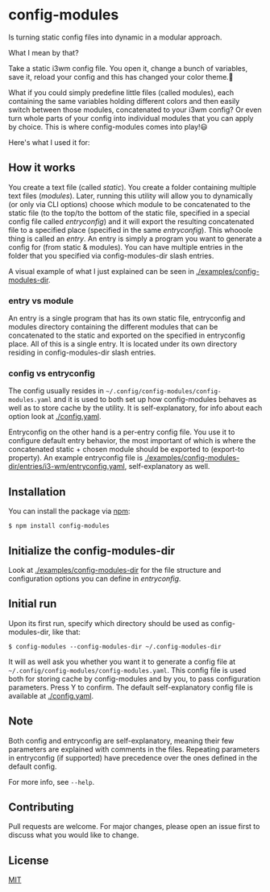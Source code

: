 * config-modules
Is turning static config files into dynamic in a modular approach.

What I mean by that?

Take a static i3wm config file. You open it, change a bunch of variables, save it, reload your config and this has changed your color theme.🥱

What if you could simply predefine little files (called modules), each containing the same variables holding different colors and then easily switch between those modules, concatenated to your i3wm config? Or even turn whole parts of your config into individual modules that you can apply by choice. This is where config-modules comes into play!😃

Here's what I used it for:
[[./demonstration.gif]]

** How it works
You create a text file (called /static/). You create a folder containing multiple text files (/modules/). Later, running this utility will allow you to dynamically (or only via CLI options) choose which module to be concatenated to the static file (to the top/to the bottom of the static file, specified in a special config file called /entryconfig/) and it will export the resulting concatenated file to a specified place (specified in the same /entryconfig/). This whooole thing is called an /entry/. An entry is simply a program you want to generate a config for (from static & modules). You can have multiple entries in the folder that you specified via config-modules-dir slash entries.

A visual example of what I just explained can be seen in [[./examples][./examples/config-modules-dir]].

*** entry vs module
An entry is a single program that has its own static file, entryconfig and modules directory containing the different modules that can be concatenated to the static and exported on the specified in entryconfig place. All of this is a single entry. It is located under its own directory residing in config-modules-dir slash entries.
*** config vs entryconfig
The config usually resides in ~~/.config/config-modules/config-modules.yaml~ and it is used to both set up how config-modules behaves as well as to store cache by the utility. It is self-explanatory, for info about each option look at [[./config.yaml][./config.yaml]].

Entryconfig on the other hand is a per-entry config file. You use it to configure default entry behavior, the most important of which is where the concatenated static + chosen module should be exported to (export-to property). An example entryconfig file is [[./examples/config-modules-dir/entries/i3-wm/entryconfig.yaml][./examples/config-modules-dir/entries/i3-wm/entryconfig.yaml]], self-explanatory as well.


** Installation
You can install the package via [[https://www.npmjs.com/package/config-modules][npm]]:
#+BEGIN_SRC shell
$ npm install config-modules
#+END_SRC
** Initialize the config-modules-dir
Look at [[./examples/config-modules-dir][./examples/config-modules-dir]] for the file structure and configuration options you can define in /entryconfig/.
** Initial run
Upon its first run, specify which directory should be used as config-modules-dir, like that:
#+BEGIN_SRC shell
$ config-modules --config-modules-dir ~/.config-modules-dir
#+END_SRC
It will as well ask you whether you want it to generate a config file at ~~/.config/config-modules/config-modules.yaml~. This config file is used both for storing cache by config-modules and by you, to pass configuration parameters. Press Y to confirm. The default self-explanatory config file is available at [[./config.yaml][./config.yaml]].
** Note
Both config and entryconfig are self-explanatory, meaning their few parameters are explained with comments in the files. Repeating parameters in entryconfig (if supported) have precedence over the ones defined in the default config.

For more info, see ~--help~.
** Contributing
Pull requests are welcome. For major changes, please open an issue first to discuss what you would like to change.
** License
[[https://choosealicense.com/licenses/mit/][MIT]]
